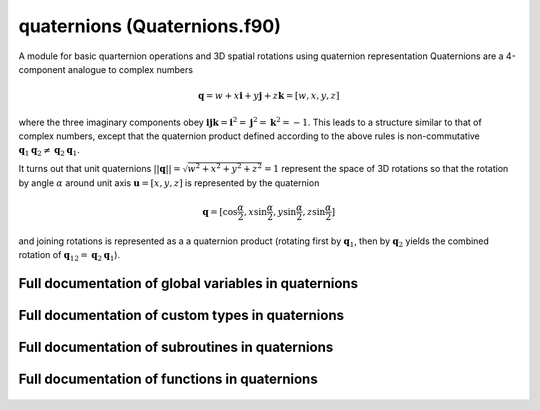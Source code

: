 
.. _quaternions:
        
=====================================================
quaternions (Quaternions.f90)
=====================================================



A module for basic quarternion operations
and 3D spatial rotations using quaternion representation
Quaternions are a 4-component analogue to complex numbers

.. math::

 \mathbf{q} = w + x \mathbf{i} + y \mathbf{j} + z \mathbf{k} = [w,x,y,z]

where the three imaginary components obey :math:`\mathbf{ijk} = \mathbf{i}^2 = \mathbf{j}^2 = \mathbf{k}^2 = -1`.
This leads to a structure similar to that of complex numbers, except that the quaternion product defined
according to the above rules is non-commutative :math:`\mathbf{q}_1\mathbf{q}_2 \ne \mathbf{q}_2\mathbf{q}_1`.

It turns out that unit quaternions :math:`||\mathbf{q}|| = \sqrt{w^2+x^2+y^2+z^2} = 1` represent the space
of 3D rotations so that the rotation by angle :math:`\alpha` around unit axis :math:`\mathbf{u} = [x,y,z]`
is represented by the quaternion

.. math::

  \mathbf{q} = [\cos \frac{\alpha}{2}, x \sin \frac{\alpha}{2}, y \sin \frac{\alpha}{2}, z \sin \frac{\alpha}{2}]

and joining rotations is represented as a a quaternion product
(rotating first by :math:`\mathbf{q}_1`, then by :math:`\mathbf{q}_2` yields the combined rotation
of :math:`\mathbf{q}_{12} = \mathbf{q}_2 \mathbf{q}_1`).

.. only:: html


    List of global variables in quaternions
    ---------------------------------------
    - :data:`norm_tolerance`

    List of custom types in quaternions
    -----------------------------------
    - :data:`qtrn`

    List of subroutines in quaternions
    ----------------------------------
        
    - :func:`norm_quaternion`

    List of functions in quaternions
    --------------------------------
        
    - :func:`cross`
    - :func:`dot`
    - :func:`q2angle`
    - :func:`q2axis`
    - :func:`q2matrix`
    - :func:`qconj`
    - :func:`qdiv`
    - :func:`qinv`
    - :func:`qminus`
    - :func:`qnorm`
    - :func:`qplus`
    - :func:`qprod`
    - :func:`qtimes`
    - :func:`qtimesB`
    - :func:`rot2q`
    - :func:`rotate_a`
    - :func:`rotate_au`
    - :func:`rotate_q`
    - :func:`vec2q`
    - :func:`vnorm`


Full documentation of global variables in quaternions
-----------------------------------------------------
        
        
  .. data:: norm_tolerance

    double precision    *scalar*  *parameter*  

    *initial value* = 1.0d-8
    
    the threshold value for the norm for treating vectors as zero vectors
    

Full documentation of custom types in quaternions
-------------------------------------------------
        
        
  .. data:: qtrn

    The quarternion type. It only contains four
    real components, but the main advantage for
    defining it as a custom type is the possibility
    to write routines and operators for quaternion
    algebra.

    Contained data:

    y: double precision    *scalar*
        an "imaginary" component of the quaternion
    x: double precision    *scalar*
        an "imaginary" component of the quaternion
    z: double precision    *scalar*
        an "imaginary" component of the quaternion
    w: double precision    *scalar*
        the "real" component of the quaternion

Full documentation of subroutines in quaternions
------------------------------------------------
        
        
            
  .. function:: norm_quaternion(qq)

    norms the given quaternion

    Parameters:

    qq: TYPE(qtrn)  *intent()*    *scalar*  
        quaternion to be normed to unity

Full documentation of functions in quaternions
------------------------------------------------
        
        
            
  .. function:: cross(v, u)

    Normal cross product of vectors :math:`\mathbf{v} \times \mathbf{u}` (Note: for 3-vectors only!)

    Parameters:

    v: double precision  *intent()*    *size(3)*  
        vector
    u: double precision  *intent()*    *size(3)*  
        vector
            
  .. function:: dot(v, u)

    Normal dot product of vectors :math:`\mathbf{v}\cdot\mathbf{u}` (Note: for 3-vectors only!)

    Parameters:

    v: double precision  *intent()*    *size(3)*  
        vector
    u: double precision  *intent()*    *size(3)*  
        vector
            
  .. function:: q2angle(q)

    Returns the angle of rotation described by the
    UNIT quarternion :math:`\mathbf{q}`. Note that the unity of :math:`\mathbf{q}`
    is not checked (as it would be time consuming to
    calculate the norm all the time if we know
    the quaternions used have unit length).

    Parameters:

    q: TYPE(qtrn)  *intent()*    *scalar*  
        a quaternion representation of rotation
            
  .. function:: q2axis(q)

    Returns the axis of rotation described by the
    UNIT quarternion :math:`\mathbf{q}`. Note that the unity of :math:`\mathbf{q}`
    is not checked (as it would be time consuming to
    calculate the norm all the time if we know
    the quaternions used have unit length).

    Parameters:

    q: TYPE(qtrn)  *intent()*    *scalar*  
        a quaternion representation of rotation
            
  .. function:: q2matrix(q)

    Returns the rotation matrix described by the
    UNIT quarternion :math:`\mathbf{q}`. Note that the unity of :math:`\mathbf{q}`
    is not checked (as it would be time consuming to
    calculate the norm all the time if we know
    the quaternions used have unit length).

    Parameters:

    q: TYPE(qtrn)  *intent()*    *scalar*  
        a quaternion representation of rotation
            
  .. function:: qconj(q)

    Returns the quarternion conjugate of :math:`\mathbf{q}`: :math:`\mathbf{q}^* = w+x\mathbf{i}+y\mathbf{j}+z\mathbf{k} \to w-x\mathbf{i}-y\mathbf{j}-z\mathbf{k}`

    Parameters:

    q: TYPE(qtrn)  *intent()*    *scalar*  
        a quaternion
            
  .. function:: qdiv(q, r)

    Returns the quarternion :math:`\mathbf{q}` divided by scalar :math:`r`
    component-wise

    Parameters:

    q: TYPE(qtrn)  *intent()*    *scalar*  
        a quaternion
    r: double precision  *intent()*    *scalar*  
        a real scalar
            
  .. function:: qinv(q)

    Returns the quarternion inverse of :math:`\mathbf{q}`: :math:`\mathbf{q}^*/||\mathbf{q}||`

    Parameters:

    q: TYPE(qtrn)  *intent()*    *scalar*  
        a quaternion
            
  .. function:: qminus(q, r)

    Returns the quarternion :math:`\mathbf{q}` subtracted by scalar :math:`r`
    component-wise

    Parameters:

    q: TYPE(qtrn)  *intent()*    *scalar*  
        a quaternion
    r: double precision  *intent()*    *scalar*  
        a real scalar
            
  .. function:: qnorm(q)

    Returns the quarternion norm of :math:`\mathbf{q}`: :math:`||\mathbf{q}|| = \sqrt{w^2+x^2+y^2+z^2}`

    Parameters:

    q: TYPE(qtrn)  *intent()*    *scalar*  
        a quaternion
            
  .. function:: qplus(q, r)

    Returns the quarternion :math:`\mathbf{q}` added by scalar :math:`r`
    component-wise

    Parameters:

    q: TYPE(qtrn)  *intent()*    *scalar*  
        a quaternion
    r: double precision  *intent()*    *scalar*  
        a real scalar
            
  .. function:: qprod(q1, q2)

    Returns the quarternion product :math:`\mathbf{q}_1\mathbf{q}_2`
    Note that the product is non-commutative:  :math:`\mathbf{q}_1\mathbf{q}_2 \ne \mathbf{q}_2\mathbf{q}_1`

    Parameters:

    q1: TYPE(qtrn)  *intent()*    *scalar*  
        a quaternion
    q2: TYPE(qtrn)  *intent()*    *scalar*  
        a quaternion
            
  .. function:: qtimes(r, q)

    Returns the quarternion :math:`\mathbf{q}` multiplied by scalar :math:`r`
    component-wise

    Parameters:

    r: double precision  *intent()*    *scalar*  
        a real scalar
    q: TYPE(qtrn)  *intent()*    *scalar*  
        a quaternion
            
  .. function:: qtimesB(q, r)

    Returns the quarternion :math:`\mathbf{q}` multiplied by scalar :math:`r`
    component-wise

    Parameters:

    q: TYPE(qtrn)  *intent()*    *scalar*  
        a quaternion
    r: double precision  *intent()*    *scalar*  
        a real scalar
            
  .. function:: rot2q(a, u)

    Returns the quarternion representing a rotation
    around axis :math:`\mathbf{u}` by angle :math:`\alpha`

    Parameters:

    a: double precision  *intent()*    *scalar*  
        angle in radians
    u: double precision  *intent()*    *size(3)*  
        3D vector, defining an axis of rotation
            
  .. function:: rotate_a(vec, da)

    Returns the vector rotated according to
    the vector :math:`\mathbf{d}`. The axis of rotation is given by
    the direction of :math:`\mathbf{d}` and the angle by :math:`||\mathbf{d}||`.

    Parameters:

    vec: double precision  *intent()*    *size(3)*  
        vector to be rotated
    da: double precision  *intent()*    *size(3)*  
        rotation vector (e.g., angular velocity x time :math:`\mathbf{\omega} t`)
            
  .. function:: rotate_au(vec, a, u)

    Returns the vector rotated according to
    the axis :math:`\mathbf{u}` and angle :math:`\alpha`.

    Parameters:

    vec: double precision  *intent()*    *size(3)*  
        vector to be rotated
    a: double precision  *intent()*    *scalar*  
        angle of rotation
    u: double precision  *intent()*    *size(3)*  
        axis of rotation
            
  .. function:: rotate_q(vec, q)

    Returns the 3D vector rotated according to
    the UNIT quarternion :math:`\mathbf{q}`. Note that the unity of :math:`\mathbf{q}`
    is not checked (as it would be time consuming to
    calculate the norm all the time if we know
    the quaternions used have unit length).

    Parameters:

    vec: double precision  *intent()*    *size(3)*  
        vector to be rotated
    q: TYPE(qtrn)  *intent()*    *scalar*  
        a quaternion representation of rotation
            
  .. function:: vec2q(v)

    Returns the quarternion representing a rotation
    around axis :math:`\mathbf{v}` by angle :math:`||\mathbf{v}||`. If :math:`\mathbf{v} = 0`,
    the quaternion :math:`\mathbf{q} = [1 0 0 0]` will be returned.

    Parameters:

    v: double precision  *intent()*    *size(3)*  
        3D vector, defining both the angle and axis of rotation
            
  .. function:: vnorm(v)

    Norm of a vector, :math:`||\mathbf{v}||`

    Parameters:

    v: double precision  *intent()*    *size(3)*  
        vector